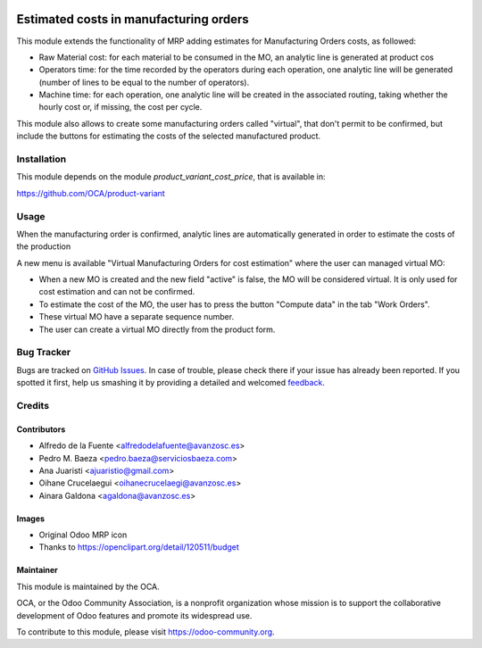 .. image:: https://img.shields.io/badge/licence-AGPL--3-blue.svg
   :target: http://www.gnu.org/licenses/agpl-3.0-standalone.html
   :alt: License: AGPL-3

=======================================
Estimated costs in manufacturing orders
=======================================

This module extends the functionality of MRP adding estimates for Manufacturing
Orders costs, as followed:

* Raw Material cost: for each material to be consumed in the MO, an analytic
  line is generated at product cos
* Operators time: for the time recorded by the operators during each operation,
  one analytic line will be generated (number of lines to be equal to the
  number of operators).
* Machine time: for each operation, one analytic line will be created in the
  associated routing, taking whether the hourly cost or, if missing, the cost
  per cycle.

This module also allows to create some manufacturing orders called "virtual",
that don't permit to be confirmed, but include the buttons for estimating the
costs of the selected manufactured product.

Installation
============

This module depends on the module *product_variant_cost_price*, that is
available in:

https://github.com/OCA/product-variant

Usage
=====

When the manufacturing order is confirmed, analytic lines
are automatically generated in order to estimate the costs of the production

A new menu is available "Virtual Manufacturing Orders for cost estimation"
where the user can managed virtual MO:

* When a new MO is created and the new field "active" is false, the MO will be
  considered virtual. It is only used for cost estimation and can not be
  confirmed.
* To estimate the cost of the MO, the user has to press the button "Compute
  data" in the tab "Work Orders".
* These virtual MO have a separate sequence number.
* The user can create a virtual MO directly from the product form.


.. image:: https://odoo-community.org/website/image/ir.attachment/5784_f2813bd/datas
   :alt: Try me on Runbot
   :target: https://runbot.odoo-community.org/runbot/129/8.0

Bug Tracker
===========

Bugs are tracked on `GitHub Issues
<https://github.com/OCA/manufacture/issues>`_. In case of trouble, please
check there if your issue has already been reported. If you spotted it first,
help us smashing it by providing a detailed and welcomed `feedback
<https://github.com/OCA/
manufacture/issues/new?body=module:%20
mrp_production_estimated_cost%0Aversion:%20
8.0%0A%0A**Steps%20to%20reproduce**%0A-%20...%0A%0A**Current%20behavior**%0A%0A**Expected%20behavior**>`_.

Credits
=======

Contributors
------------

* Alfredo de la Fuente <alfredodelafuente@avanzosc.es>
* Pedro M. Baeza <pedro.baeza@serviciosbaeza.com>
* Ana Juaristi <ajuaristio@gmail.com>
* Oihane Crucelaegui <oihanecrucelaegi@avanzosc.es>
* Ainara Galdona <agaldona@avanzosc.es>

Images
------

* Original Odoo MRP icon
* Thanks to https://openclipart.org/detail/120511/budget

Maintainer
----------

.. image:: https://odoo-community.org/logo.png
   :alt: Odoo Community Association
   :target: https://odoo-community.org

This module is maintained by the OCA.

OCA, or the Odoo Community Association, is a nonprofit organization whose
mission is to support the collaborative development of Odoo features and
promote its widespread use.

To contribute to this module, please visit https://odoo-community.org.


